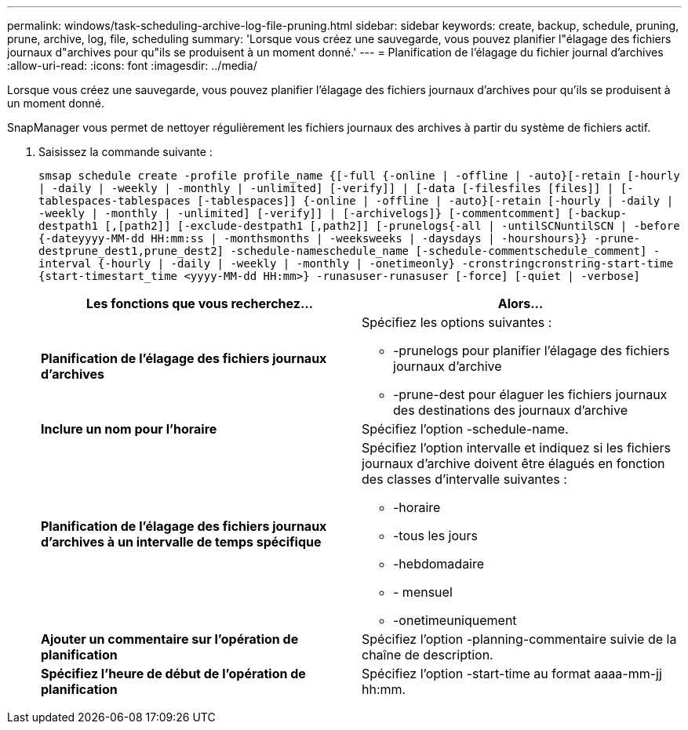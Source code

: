 ---
permalink: windows/task-scheduling-archive-log-file-pruning.html 
sidebar: sidebar 
keywords: create, backup, schedule, pruning, prune, archive, log, file, scheduling 
summary: 'Lorsque vous créez une sauvegarde, vous pouvez planifier l"élagage des fichiers journaux d"archives pour qu"ils se produisent à un moment donné.' 
---
= Planification de l'élagage du fichier journal d'archives
:allow-uri-read: 
:icons: font
:imagesdir: ../media/


[role="lead"]
Lorsque vous créez une sauvegarde, vous pouvez planifier l'élagage des fichiers journaux d'archives pour qu'ils se produisent à un moment donné.

SnapManager vous permet de nettoyer régulièrement les fichiers journaux des archives à partir du système de fichiers actif.

. Saisissez la commande suivante :
+
`smsap schedule create -profile profile_name {[-full {-online | -offline | -auto}[-retain [-hourly | -daily | -weekly | -monthly | -unlimited] [-verify]] | [-data [-filesfiles [files]] | [-tablespaces-tablespaces [-tablespaces]] {-online | -offline | -auto}[-retain [-hourly | -daily | -weekly | -monthly | -unlimited] [-verify]] | [-archivelogs]} [-commentcomment] [-backup-destpath1 [,[path2]] [-exclude-destpath1 [,path2]] [-prunelogs{-all | -untilSCNuntilSCN | -before {-dateyyyy-MM-dd HH:mm:ss | -monthsmonths | -weeksweeks | -daysdays | -hourshours}} -prune-destprune_dest1,prune_dest2] -schedule-nameschedule_name [-schedule-commentschedule_comment] -interval {-hourly | -daily | -weekly | -monthly | -onetimeonly} -cronstringcronstring-start-time {start-timestart_time <yyyy-MM-dd HH:mm>} -runasuser-runasuser [-force] [-quiet | -verbose]`

+
|===
| Les fonctions que vous recherchez... | Alors... 


 a| 
*Planification de l'élagage des fichiers journaux d'archives*
 a| 
Spécifiez les options suivantes :

** -prunelogs pour planifier l'élagage des fichiers journaux d'archive
** -prune-dest pour élaguer les fichiers journaux des destinations des journaux d'archive




 a| 
*Inclure un nom pour l'horaire*
 a| 
Spécifiez l'option -schedule-name.



 a| 
*Planification de l'élagage des fichiers journaux d'archives à un intervalle de temps spécifique*
 a| 
Spécifiez l'option intervalle et indiquez si les fichiers journaux d'archive doivent être élagués en fonction des classes d'intervalle suivantes :

** -horaire
** -tous les jours
** -hebdomadaire
** - mensuel
** -onetimeuniquement




 a| 
*Ajouter un commentaire sur l'opération de planification*
 a| 
Spécifiez l'option -planning-commentaire suivie de la chaîne de description.



 a| 
*Spécifiez l'heure de début de l'opération de planification*
 a| 
Spécifiez l'option -start-time au format aaaa-mm-jj hh:mm.

|===

